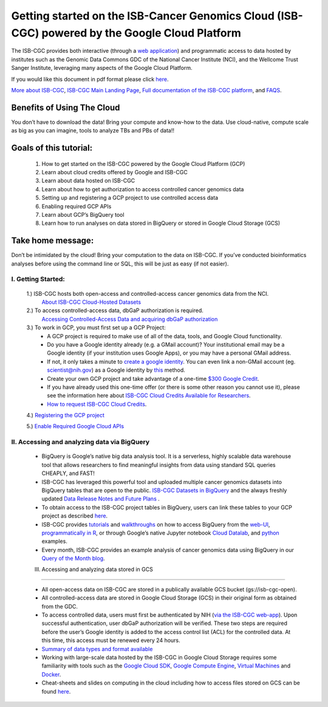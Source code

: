 ******************
Getting started on the ISB-Cancer Genomics Cloud (ISB-CGC) powered by the Google Cloud Platform 
******************

The ISB-CGC provides both interactive (through a `web application <https://isb-cgc.appspot.com/>`_) and programmatic access to data hosted by institutes such as the Genomic Data Commons GDC of the National Cancer Institute (NCI), and the Wellcome Trust Sanger Institute, leveraging many aspects of the Google Cloud Platform. 

If you would like this document in pdf format please click `here <https://raw.githubusercontent.com/isb-cgc/readthedocs/master/docs/include/Getting_started_on_the_ISB_Cancer_Genomics_Cloud.pdf>`_.

`More about ISB-CGC <https://isb-cancer-genomics-cloud.readthedocs.io/en/latest/sections/About-ISB-CGC.html>`_, `ISB-CGC Main Landing Page <https://isb-cgc.appspot.com/>`_, `Full documentation of the ISB-CGC platform <https://isb-cancer-genomics-cloud.readthedocs.io/en/latest/index.html>`_, and `FAQS <https://isb-cancer-genomics-cloud.readthedocs.io/en/latest/sections/FAQ.html>`_.



Benefits of Using The Cloud
============================

You don’t have to download the data! Bring your compute and know-how to the data. Use cloud-native, compute scale as big as you can imagine, tools to analyze TBs and PBs of data!! 

Goals of this tutorial: 
========================

 1. How to get started on the ISB-CGC powered by the Google Cloud Platform (GCP)
 2. Learn about cloud credits offered by Google and ISB-CGC
 3. Learn about data hosted on ISB-CGC
 4. Learn about how to get authorization to access controlled cancer genomics data 
 5. Setting up and registering a GCP project to use controlled access data
 6. Enabling required GCP APIs 
 7. Learn about GCP’s BigQuery tool 
 8. Learn how to run analyses on data stored in BigQuery or stored in Google Cloud Storage (GCS)

Take home message:
===================

Don’t be intimidated by the cloud! Bring your computation to the data on ISB-CGC. If you’ve conducted bioinformatics analyses before using the command line or SQL, this will be just as easy (if not easier).

I. Getting Started:
--------------------

 1.) ISB-CGC hosts both open-access and controlled-access cancer genomics data from the NCI.
      `About ISB-CGC Cloud-Hosted Datasets <https://isb-cancer-genomics-cloud.readthedocs.io/en/latest/sections/Hosted-Data.html>`_
      
 2.) To access controlled-access data, dbGaP authorization is required.
      `Accessing Controlled-Access Data and acquiring dbGaP authorization <https://isb-cancer-genomics-cloud.readthedocs.io/en/latest/sections/Hosted-Data.html>`_
      
 3.) To work in GCP, you must first set up a GCP Project: 
      - A GCP project is required to make use of all of the data, tools, and Google Cloud functionality.
      - Do you have a Google identity already (e.g. a GMail account)? Your institutional email may be a Google identity (if your institution uses Google Apps), or you may have a personal GMail address.
      - If not, it only takes a minute to `create a google identity <https://accounts.google.com/signup/v2/webcreateaccount?dsh=308321458437252901&continue=https%3A%2F%2Faccounts.google.com%2FManageAccount&flowName=GlifWebSignIn&flowEntry=SignUp#FirstName=&LastName=>`_.  You can even link a non-GMail account (eg. scientist@nih.gov) as a Google identity by `this <https://accounts.google.com/signup/v2/webcreateaccount?flowName=GlifWebSignIn&flowEntry=SignUp&nogm=true>`_ method.
      - Create your own GCP project and take advantage of a one-time `$300 Google Credit <https://cloud.google.com/free/>`_.
      - If you have already used this one-time offer (or there is some other reason you cannot use it), please see the information here about `ISB-CGC Cloud Credits Available for Researchers <https://isb-cancer-genomics-cloud.readthedocs.io/en/latest/sections/outreach/User%20Credit%20Guidelines.html>`_.
      - `How to request ISB-CGC Cloud Credits <https://isb-cancer-genomics-cloud.readthedocs.io/en/latest/sections/Support.html>`_.
      
 4.) `Registering the GCP project <https://isb-cancer-genomics-cloud.readthedocs.io/en/latest/sections/webapp/Gaining-Access-To-Contolled-Access-Data.html#requirements-for-registering-a-google-cloud-project-service-account>`_
 
 5.) `Enable Required Google Cloud APIs <https://isb-cancer-genomics-cloud.readthedocs.io/en/latest/sections/DIYWorkshop.html#enabling-required-google-apis>`_
      
      
II. Accessing and analyzing data via BigQuery
-----------------------------------------------

 - BigQuery is Google’s native big data analysis tool. It is a serverless, highly scalable data warehouse tool that allows researchers to find meaningful insights from data using standard SQL queries CHEAPLY, and FAST!
 - ISB-CGC has leveraged this powerful tool and uploaded multiple cancer genomics datasets into BigQuery tables that are open to the public. `ISB-CGC Datasets in BigQuery <https://isb-cancer-genomics-cloud.readthedocs.io/en/latest/sections/data/data2/data_in_BQ.html>`_ and the always freshly updated `Data Release Notes and Future Plans <https://isb-cancer-genomics-cloud.readthedocs.io/en/latest/sections/data/Releases-Plus.html>`_ . 
 - To obtain access to the ISB-CGC project tables in BigQuery, users can link these tables to your GCP project as described `here <https://isb-cancer-genomics-cloud.readthedocs.io/en/latest/sections/progapi/bigqueryGUI/LinkingBigQueryToIsb-cgcProject.html>`_.
 - ISB-CGC provides `tutorials <https://isb-cancer-genomics-cloud.readthedocs.io/en/latest/sections/DIYWorkshop.html#additional-quickstart-tutorials>`_ and `walkthroughs <https://isb-cancer-genomics-cloud.readthedocs.io/en/latest/sections/progapi/bigqueryGUI/WalkthroughOfGoogleBigQuery.html>`_ on how to access BigQuery from the `web-UI <https://isb-cancer-genomics-cloud.readthedocs.io/en/latest/sections/progapi/bigqueryGUI/HowToAccessBigQueryFromTheGoogleCloudPlatform.html>`_,  `programmatically in R <https://isb-cancer-genomics-cloud.readthedocs.io/en/latest/sections/workshop/Workshop_R_tut_v2.html>`_, or through Google’s native Jupyter notebook `Cloud Datalab <https://cloud.google.com/datalab/>`_, and `python <https://github.com/isb-cgc/examples-Python/>`_ examples.
 - Every month, ISB-CGC provides an example analysis of cancer genomics data using BigQuery in our `Query of the Month blog <https://isb-cancer-genomics-cloud.readthedocs.io/en/latest/sections/QueryOfTheMonthClub.html>`_. 
 
 
 III. Accessing and analyzing data stored in GCS 
-------------------------------------------------


 - All open-access data on ISB-CGC are stored in a publically available GCS bucket (gs://isb-cgc-open).
 - All controlled-access data are stored in Google Cloud Storage (GCS) in their original form as obtained from the GDC. 
 - To access controlled data, users must first be authenticated by NIH (`via the ISB-CGC web-app <https://isb-cancer-genomics-cloud.readthedocs.io/en/latest/sections/webapp/Gaining-Access-To-Contolled-Access-Data.html#interactive-access-to-controlled-data>`_). Upon successful authentication, user dbGaP authorization will be verified. These two steps are required before the user’s Google identity is added to the access control list (ACL) for the controlled data. At this time, this access must be renewed every 24 hours.
 - `Summary of data types and format available <https://isb-cancer-genomics-cloud.readthedocs.io/en/latest/sections/data/data2/data_in_GCS.html>`_
 - Working with large-scale data hosted by the ISB-CGC in Google Cloud Storage requires some familiarity with tools such as the `Google Cloud SDK <https://cloud.google.com/sdk/>`_, `Google Compute Engine <https://cloud.google.com/compute/>`_, `Virtual Machines <https://en.wikipedia.org/wiki/Virtual_machine>`_ and `Docker <https://www.docker.com/why-docker#/VM>`_.
 - Cheat-sheets and slides on computing in the cloud including how to access files stored on GCS can be found `here <https://isb-cancer-genomics-cloud.readthedocs.io/en/latest/sections/DIYWorkshop.html#isb-cancer-genomics-cloud-isb-cgc>`_. 

      
      


